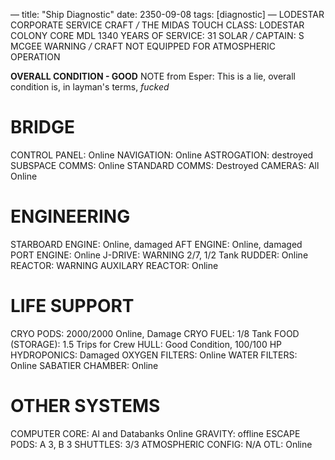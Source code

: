 ---
title: "Ship Diagnostic"
date: 2350-09-08
tags: [diagnostic]
---
LODESTAR CORPORATE SERVICE CRAFT /// THE MIDAS TOUCH
CLASS: LODESTAR COLONY CORE MDL 1340
YEARS OF SERVICE: 31 SOLAR /// CAPTAIN: S MCGEE
WARNING /// CRAFT NOT EQUIPPED FOR ATMOSPHERIC OPERATION

**OVERALL CONDITION - GOOD**
NOTE from Esper: This is a lie, overall condition is, in layman's terms, /fucked/

* BRIDGE
CONTROL PANEL: Online
NAVIGATION: Online
ASTROGATION: destroyed
SUBSPACE COMMS: Online
STANDARD COMMS: Destroyed
CAMERAS: All Online

* ENGINEERING
STARBOARD ENGINE: Online, damaged
AFT ENGINE: Online, damaged
PORT ENGINE: Online
J-DRIVE: WARNING 2/7, 1/2 Tank
RUDDER: Online
REACTOR: WARNING
AUXILARY REACTOR: Online

* LIFE SUPPORT
CRYO PODS: 2000/2000 Online, Damage
CRYO FUEL: 1/8 Tank
FOOD (STORAGE): 1.5 Trips for Crew
HULL: Good Condition, 100/100 HP
HYDROPONICS: Damaged
OXYGEN FILTERS: Online
WATER FILTERS: Online
SABATIER CHAMBER: Online

* OTHER SYSTEMS
COMPUTER CORE: AI and Databanks Online
GRAVITY: offline
ESCAPE PODS: A 3, B 3
SHUTTLES: 3/3
ATMOSPHERIC CONFIG: N/A
OTL: Online
